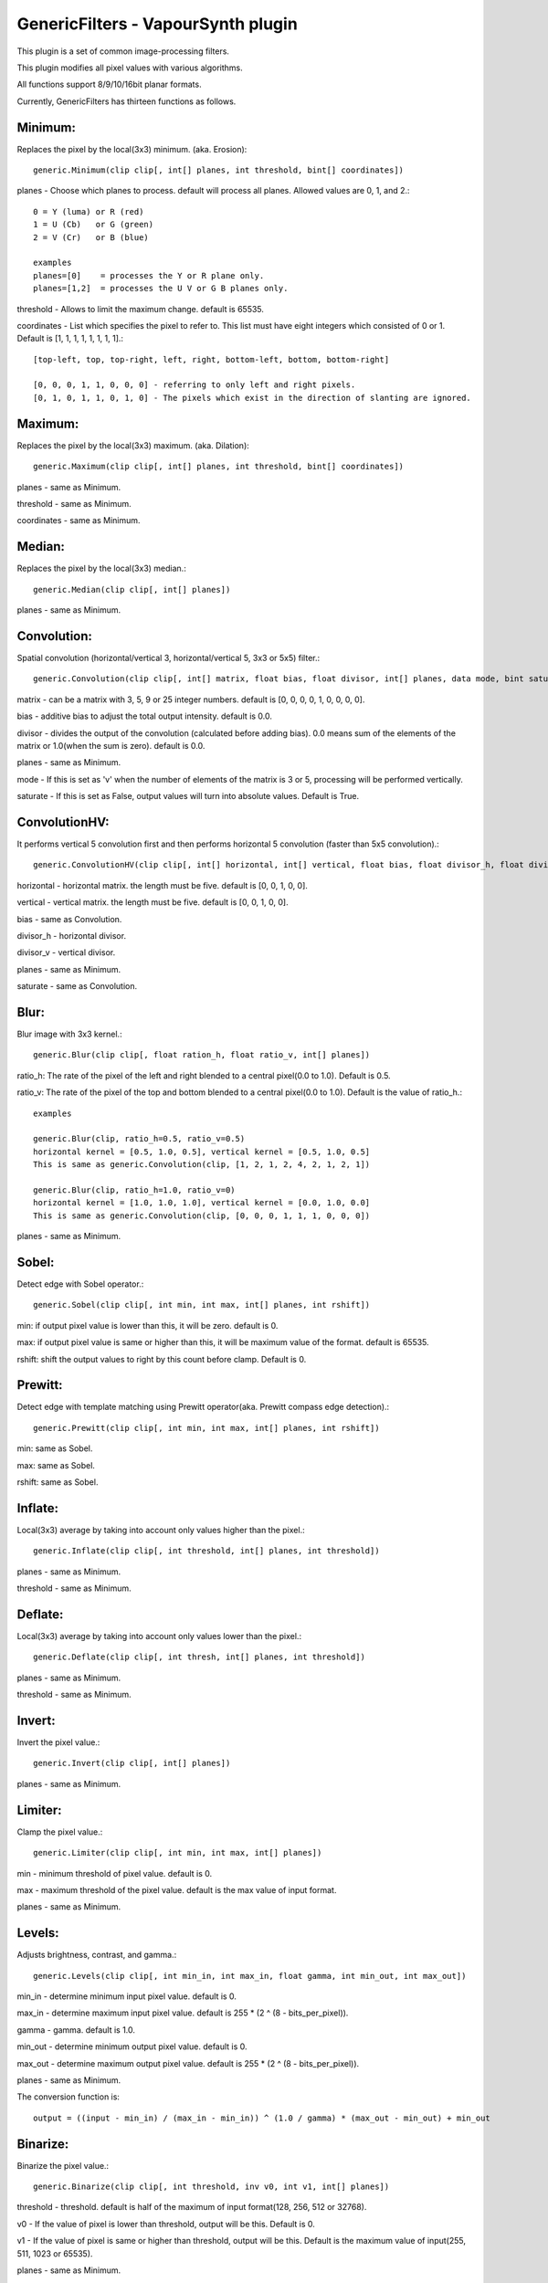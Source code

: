 ===================================
GenericFilters - VapourSynth plugin
===================================

This plugin is a set of common image-processing filters.

This plugin modifies all pixel values with various algorithms.

All functions support 8/9/10/16bit planar formats.

Currently, GenericFilters has thirteen functions as follows.

Minimum:
--------
Replaces the pixel by the local(3x3) minimum. (aka. Erosion)::

    generic.Minimum(clip clip[, int[] planes, int threshold, bint[] coordinates])

planes - Choose which planes to process. default will process all planes. Allowed values are 0, 1, and 2.::

    0 = Y (luma) or R (red)
    1 = U (Cb)   or G (green)
    2 = V (Cr)   or B (blue)

    examples
    planes=[0]    = processes the Y or R plane only.
    planes=[1,2]  = processes the U V or G B planes only.

threshold - Allows to limit the maximum change. default is 65535.

coordinates - List which specifies the pixel to refer to. This list must have eight integers which consisted of 0 or 1. Default is [1, 1, 1, 1, 1, 1, 1, 1].::

    [top-left, top, top-right, left, right, bottom-left, bottom, bottom-right]

    [0, 0, 0, 1, 1, 0, 0, 0] - referring to only left and right pixels.
    [0, 1, 0, 1, 1, 0, 1, 0] - The pixels which exist in the direction of slanting are ignored.

Maximum:
--------
Replaces the pixel by the local(3x3) maximum. (aka. Dilation)::

    generic.Maximum(clip clip[, int[] planes, int threshold, bint[] coordinates])

planes - same as Minimum.

threshold - same as Minimum.

coordinates - same as Minimum.

Median:
-------
Replaces the pixel by the local(3x3) median.::

    generic.Median(clip clip[, int[] planes])

planes - same as Minimum.

Convolution:
------------
Spatial convolution (horizontal/vertical 3, horizontal/vertical 5, 3x3 or 5x5) filter.::

    generic.Convolution(clip clip[, int[] matrix, float bias, float divisor, int[] planes, data mode, bint saturate])

matrix - can be a matrix with 3, 5, 9 or 25 integer numbers. default is [0, 0, 0, 0, 1, 0, 0, 0, 0].

bias - additive bias to adjust the total output intensity. default is 0.0.

divisor - divides the output of the convolution (calculated before adding bias). 0.0 means sum of the elements of the matrix or 1.0(when the sum is zero). default is 0.0.

planes - same as Minimum.

mode - If this is set as 'v' when the number of elements of the matrix is 3 or 5, processing will be performed vertically.

saturate - If this is set as False, output values will turn into absolute values. Default is True.

ConvolutionHV:
--------------
It performs vertical 5 convolution first and then performs horizontal 5 convolution (faster than 5x5 convolution).::

    generic.ConvolutionHV(clip clip[, int[] horizontal, int[] vertical, float bias, float divisor_h, float divisor_v, int[] planes, bint saturate])

horizontal - horizontal matrix. the length must be five. default is [0, 0, 1, 0, 0].

vertical - vertical matrix. the length must be five. default is [0, 0, 1, 0, 0].

bias - same as Convolution.

divisor_h - horizontal divisor.

divisor_v - vertical divisor.

planes - same as Minimum.

saturate - same as Convolution.

Blur:
-----
Blur image with 3x3 kernel.::

    generic.Blur(clip clip[, float ration_h, float ratio_v, int[] planes])

ratio_h: The rate of the pixel of the left and right blended to a central pixel(0.0 to 1.0). Default is 0.5.

ratio_v: The rate of the pixel of the top and bottom blended to a central pixel(0.0 to 1.0). Default is the value of ratio_h.::

    examples

    generic.Blur(clip, ratio_h=0.5, ratio_v=0.5)
    horizontal kernel = [0.5, 1.0, 0.5], vertical kernel = [0.5, 1.0, 0.5]
    This is same as generic.Convolution(clip, [1, 2, 1, 2, 4, 2, 1, 2, 1])

    generic.Blur(clip, ratio_h=1.0, ratio_v=0)
    horizontal kernel = [1.0, 1.0, 1.0], vertical kernel = [0.0, 1.0, 0.0]
    This is same as generic.Convolution(clip, [0, 0, 0, 1, 1, 1, 0, 0, 0])
    

planes - same as Minimum.

Sobel:
------
Detect edge with Sobel operator.::

    generic.Sobel(clip clip[, int min, int max, int[] planes, int rshift])

min: if output pixel value is lower than this, it will be zero. default is 0.

max: if output pixel value is same or higher than this, it will be maximum value of the format. default is 65535.

rshift: shift the output values to right by this count before clamp. Default is 0.

Prewitt:
--------
Detect edge with template matching using Prewitt operator(aka. Prewitt compass edge detection).::

    generic.Prewitt(clip clip[, int min, int max, int[] planes, int rshift])

min: same as Sobel.

max: same as Sobel.

rshift: same as Sobel.

Inflate:
--------
Local(3x3) average by taking into account only values higher than the pixel.::

    generic.Inflate(clip clip[, int threshold, int[] planes, int threshold])

planes - same as Minimum.

threshold - same as Minimum.

Deflate:
--------
Local(3x3) average by taking into account only values lower than the pixel.::

    generic.Deflate(clip clip[, int thresh, int[] planes, int threshold])

planes - same as Minimum.

threshold - same as Minimum.

Invert:
-------
Invert the pixel value.::

    generic.Invert(clip clip[, int[] planes])

planes - same as Minimum.

Limiter:
---------
Clamp the pixel value.::

    generic.Limiter(clip clip[, int min, int max, int[] planes])

min - minimum threshold of pixel value. default is 0.

max - maximum threshold of the pixel value. default is the max value of input format.

planes - same as Minimum.

Levels:
-------
Adjusts brightness, contrast, and gamma.::

    generic.Levels(clip clip[, int min_in, int max_in, float gamma, int min_out, int max_out])

min_in - determine minimum input pixel value. default is 0.

max_in - determine maximum input pixel value. default is 255 * (2 ^ (8 - bits_per_pixel)).

gamma - gamma. default is 1.0.

min_out - determine minimum output pixel value. default is 0.

max_out - determine maximum output pixel value. default is 255 * (2 ^ (8 - bits_per_pixel)).

planes - same as Minimum.

The conversion function is::

    output = ((input - min_in) / (max_in - min_in)) ^ (1.0 / gamma) * (max_out - min_out) + min_out

Binarize:
---------
Binarize the pixel value.::

    generic.Binarize(clip clip[, int threshold, inv v0, int v1, int[] planes])

threshold - threshold. default is half of the maximum of input format(128, 256, 512 or 32768).

v0 - If the value of pixel is lower than threshold, output will be this. Default is 0.

v1 - If the value of pixel is same or higher than threshold, output will be this. Default is the maximum value of input(255, 511, 1023 or 65535).

planes - same as Minimum.

Examples:
---------
    >>> import vapoursynth as vs
    >>> core = vs.Core()
    >>> core.std.LoadPlugin('/path/to/genericfilters.dll')
    >>> std = core.std
    >>> generic = core.generic
    >>> clip = something

    - Sharpen(3x3) only Y(or R) plane:
    >>> matrix = [-1, -2, -1, -2, 18, -2, -1, -2, -1] # matrix[4] >= (sum of others) * -1 + 1
    >>> sharp = generic.Convolution(clip, matrix, planes=0)

    - Displacement UV(or GB) planes by quarter sample up:
    >>> matrix = [1,
                  3,
                  0]
    >>> clip = generic.Convolution(clip, matrix, planes=[1, 2], mode = 'v')

    - Bob:
    >>> height = clip.height
    >>> clip = std.SeparateFields(clip, tff=True)
    >>> top = generic.Convolution(clip[::2], [0, 3, 1], planes=[1, 2], mode='v')
    >>> bottom = generic.Convolution(clip[1::2], [1, 3, 0], planes=[1, 2], mode='v')
    >>> clip = core.resize.Bicubic(std.Interleave([top, bottom]), height=height)

    - Unsharp Masking:
    >>> blurred = generic.Convolution(clip, [2,  4,  5,  4, 2,
                                             4,  9, 12,  9, 4,
                                             5, 12, 15, 12, 5,
                                             4,  9, 12,  9, 4,
                                             2,  4,  5,  4, 2]) # gaussian blur
    >>> clip = std.Expr([clip, blurred], "x x + y -")

    - Convert TV levels to PC levels(8bit YUV):
    >>> y = generic.Levels(clip, 16, 236, 1.0, 0, 255, 0)
    >>> uv = generic.Levels(clip, 16, 240, 1.0, 0, 255, [1, 2])
    >>> clip = std.ShufflePlanes([y, uv], [0, 1], vs.YUV)

Note:
-----
    If input clip has some frames which sample types are float, those will not be processed.

    The output values of Convolution(HV) are clamped to [0..255](8bit format) or [0..65535](9/10/16bit format).
    In the case format is 9/10bit, they may exceed the maximum of the format.
    This is not a bug but a specification of this plugin.

How to compile:
---------------
    on unix like system(include mingw), type as follows::

    $ git clone git://github.com/chikuzen/GenericFilters.git
    $ cd ./GenericFilters/src
    $ ./configure
    $ make install

    if you want to use msvc++, then

    - rename all *.c to *.cpp
    - create vcxproj yourself

Source code:
------------
https://github.com/chikuzen/GenericFilters


Author: Oka Motofumi (chikuzen.mo at gmail dot com)